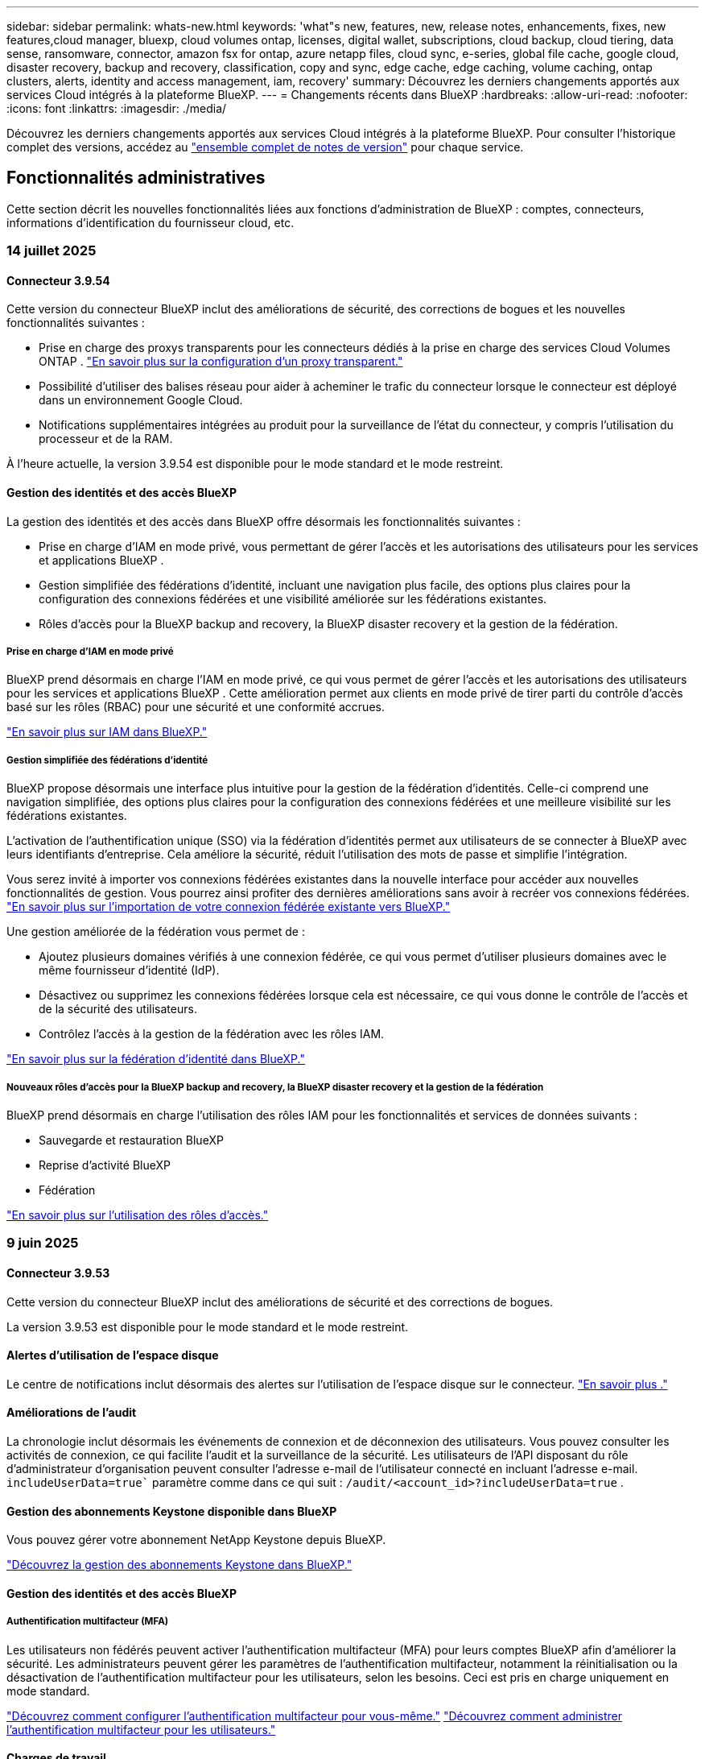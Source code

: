 ---
sidebar: sidebar 
permalink: whats-new.html 
keywords: 'what"s new, features, new, release notes, enhancements, fixes, new features,cloud manager, bluexp, cloud volumes ontap, licenses, digital wallet, subscriptions, cloud backup, cloud tiering, data sense, ransomware, connector, amazon fsx for ontap, azure netapp files, cloud sync, e-series, global file cache, google cloud, disaster recovery, backup and recovery, classification, copy and sync, edge cache, edge caching, volume caching, ontap clusters, alerts, identity and access management, iam, recovery' 
summary: Découvrez les derniers changements apportés aux services Cloud intégrés à la plateforme BlueXP. 
---
= Changements récents dans BlueXP
:hardbreaks:
:allow-uri-read: 
:nofooter: 
:icons: font
:linkattrs: 
:imagesdir: ./media/


[role="lead"]
Découvrez les derniers changements apportés aux services Cloud intégrés à la plateforme BlueXP. Pour consulter l'historique complet des versions, accédez au link:release-notes-index.html["ensemble complet de notes de version"] pour chaque service.



== Fonctionnalités administratives

Cette section décrit les nouvelles fonctionnalités liées aux fonctions d'administration de BlueXP : comptes, connecteurs, informations d'identification du fournisseur cloud, etc.



=== 14 juillet 2025



==== Connecteur 3.9.54

Cette version du connecteur BlueXP inclut des améliorations de sécurité, des corrections de bogues et les nouvelles fonctionnalités suivantes :

* Prise en charge des proxys transparents pour les connecteurs dédiés à la prise en charge des services Cloud Volumes ONTAP . link:https://docs.netapp.com/us-en/bluexp-setup-admin/task-configuring-proxy.html["En savoir plus sur la configuration d’un proxy transparent."]
* Possibilité d'utiliser des balises réseau pour aider à acheminer le trafic du connecteur lorsque le connecteur est déployé dans un environnement Google Cloud.
* Notifications supplémentaires intégrées au produit pour la surveillance de l'état du connecteur, y compris l'utilisation du processeur et de la RAM.


À l'heure actuelle, la version 3.9.54 est disponible pour le mode standard et le mode restreint.



==== Gestion des identités et des accès BlueXP

La gestion des identités et des accès dans BlueXP offre désormais les fonctionnalités suivantes :

* Prise en charge d'IAM en mode privé, vous permettant de gérer l'accès et les autorisations des utilisateurs pour les services et applications BlueXP .
* Gestion simplifiée des fédérations d'identité, incluant une navigation plus facile, des options plus claires pour la configuration des connexions fédérées et une visibilité améliorée sur les fédérations existantes.
* Rôles d'accès pour la BlueXP backup and recovery, la BlueXP disaster recovery et la gestion de la fédération.




===== Prise en charge d'IAM en mode privé

BlueXP prend désormais en charge l'IAM en mode privé, ce qui vous permet de gérer l'accès et les autorisations des utilisateurs pour les services et applications BlueXP . Cette amélioration permet aux clients en mode privé de tirer parti du contrôle d'accès basé sur les rôles (RBAC) pour une sécurité et une conformité accrues.

link:https://docs.netapp.com/us-en/bluexp-setup-admin/whats-new.html#iam["En savoir plus sur IAM dans BlueXP."]



===== Gestion simplifiée des fédérations d'identité

BlueXP propose désormais une interface plus intuitive pour la gestion de la fédération d'identités. Celle-ci comprend une navigation simplifiée, des options plus claires pour la configuration des connexions fédérées et une meilleure visibilité sur les fédérations existantes.

L'activation de l'authentification unique (SSO) via la fédération d'identités permet aux utilisateurs de se connecter à BlueXP avec leurs identifiants d'entreprise. Cela améliore la sécurité, réduit l'utilisation des mots de passe et simplifie l'intégration.

Vous serez invité à importer vos connexions fédérées existantes dans la nouvelle interface pour accéder aux nouvelles fonctionnalités de gestion. Vous pourrez ainsi profiter des dernières améliorations sans avoir à recréer vos connexions fédérées. link:https://docs.netapp.com/us-en/bluexp-setup-admin/task-federation-import.html["En savoir plus sur l’importation de votre connexion fédérée existante vers BlueXP."]

Une gestion améliorée de la fédération vous permet de :

* Ajoutez plusieurs domaines vérifiés à une connexion fédérée, ce qui vous permet d'utiliser plusieurs domaines avec le même fournisseur d'identité (IdP).
* Désactivez ou supprimez les connexions fédérées lorsque cela est nécessaire, ce qui vous donne le contrôle de l'accès et de la sécurité des utilisateurs.
* Contrôlez l’accès à la gestion de la fédération avec les rôles IAM.


link:https://docs.netapp.com/us-en/bluexp-setup-admin/concept-federation.html["En savoir plus sur la fédération d’identité dans BlueXP."]



===== Nouveaux rôles d'accès pour la BlueXP backup and recovery, la BlueXP disaster recovery et la gestion de la fédération

BlueXP prend désormais en charge l'utilisation des rôles IAM pour les fonctionnalités et services de données suivants :

* Sauvegarde et restauration BlueXP
* Reprise d'activité BlueXP
* Fédération


link:https://docs.netapp.com/us-en/bluexp-admin/reference-iam-predefined-roles.html["En savoir plus sur l’utilisation des rôles d’accès."]



=== 9 juin 2025



==== Connecteur 3.9.53

Cette version du connecteur BlueXP inclut des améliorations de sécurité et des corrections de bogues.

La version 3.9.53 est disponible pour le mode standard et le mode restreint.



==== Alertes d'utilisation de l'espace disque

Le centre de notifications inclut désormais des alertes sur l’utilisation de l’espace disque sur le connecteur. link:https://docs.netapp.com/us-en/bluexp-setup-admin/task-maintain-connectors.html#monitor-disk-space["En savoir plus ."^]



==== Améliorations de l'audit

La chronologie inclut désormais les événements de connexion et de déconnexion des utilisateurs. Vous pouvez consulter les activités de connexion, ce qui facilite l'audit et la surveillance de la sécurité. Les utilisateurs de l'API disposant du rôle d'administrateur d'organisation peuvent consulter l'adresse e-mail de l'utilisateur connecté en incluant l'adresse e-mail.  `includeUserData=true`` paramètre comme dans ce qui suit :  `/audit/<account_id>?includeUserData=true` .



==== Gestion des abonnements Keystone disponible dans BlueXP

Vous pouvez gérer votre abonnement NetApp Keystone depuis BlueXP.

link:https://docs.netapp.com/us-en/keystone-staas/index.html["Découvrez la gestion des abonnements Keystone dans BlueXP."^]



==== Gestion des identités et des accès BlueXP



===== Authentification multifacteur (MFA)

Les utilisateurs non fédérés peuvent activer l'authentification multifacteur (MFA) pour leurs comptes BlueXP afin d'améliorer la sécurité. Les administrateurs peuvent gérer les paramètres de l'authentification multifacteur, notamment la réinitialisation ou la désactivation de l'authentification multifacteur pour les utilisateurs, selon les besoins. Ceci est pris en charge uniquement en mode standard.

link:https://docs.netapp.com/us-en/bluexp-setup-admin/task-user-settings.html#task-user-mfa["Découvrez comment configurer l’authentification multifacteur pour vous-même."^] link:https://docs.netapp.com/us-en/bluexp-setup-admin/task-iam-manage-members-permissions.html#manage-mfa["Découvrez comment administrer l’authentification multifacteur pour les utilisateurs."^]



==== Charges de travail

Vous pouvez désormais afficher et supprimer les informations d’identification Amazon FSx for NetApp ONTAP à partir de la page Informations d’identification dans BlueXP.



=== 29 mai 2025



==== Version du mode privé (3.9.52)

Une nouvelle version en mode privé est désormais disponible au téléchargement sur le https://mysupport.netapp.com/site/downloads["Site de support NetApp"^]

La version 3.9.52 inclut des mises à jour des composants et services BlueXP suivants.

[cols="3*"]
|===
| Composant ou service | Version incluse dans cette version | Modifications depuis la version précédente du mode privé 


| Connecteur | 3.9.52, 3.9.51 | Aller à la  https://docs.netapp.com/us-en/bluexp-setup-admin/whats-new.html#connector-3-9-50["Nouveautés de la page BlueXP  Connector"] et reportez-vous aux modifications incluses pour les versions 3.9.52 et 3.9.50. 


| Sauvegarde et restauration | 12 mai 2025 | Aller à la  https://docs.netapp.com/us-en/bluexp-backup-recovery/whats-new.html["Nouveautés de la page sauvegarde et restauration BlueXP"^] et se référer aux modifications incluses dans la version de mai 2025. 


| Classement | 12 mai 2025 (version 1.43) | Accédez au et consultez les changements inclus dans les https://docs.netapp.com/us-en/bluexp-classification/whats-new.html["Nouveautés de la page de classification BlueXP"^] versions 1.38 à 1.371.41. 
|===
Pour plus d'informations sur le mode privé, notamment sur la mise à niveau, reportez-vous aux sections suivantes :

* https://docs.netapp.com/us-en/bluexp-setup-admin/concept-modes.html["En savoir plus sur le mode privé"]
* https://docs.netapp.com/us-en/bluexp-setup-admin/task-quick-start-private-mode.html["Découvrez comment démarrer avec BlueXP en mode privé"]
* https://docs.netapp.com/us-en/bluexp-setup-admin/task-upgrade-connector.html["Apprenez à mettre à niveau le connecteur lorsque vous utilisez le mode privé"]




== Alertes



=== 7 octobre 2024



==== Page de liste des alertes BlueXP

Vous pouvez rapidement identifier les clusters ONTAP dont la capacité est faible ou les performances sont faibles, évaluer l'étendue de la disponibilité et identifier les risques de sécurité. Vous pouvez afficher les alertes relatives à la capacité, aux performances, à la protection, à la disponibilité, à la sécurité et à la configuration.



==== Détails des alertes

Vous pouvez explorer les détails des alertes et trouver des recommandations.



==== Afficher les détails du cluster liés à ONTAP System Manager

Avec les alertes BlueXP , vous pouvez consulter les alertes associées à votre environnement de stockage ONTAP et explorer les détails liés à ONTAP System Manager.

https://docs.netapp.com/us-en/bluexp-alerts/concept-alerts.html["En savoir plus sur les alertes BlueXP"].



== Amazon FSX pour ONTAP



=== 29 juin 2025



==== Mise à jour des informations d'identification

Après avoir configuré les informations d'identification et les autorisations pour votre système de fichiers FSx for ONTAP, vous serez redirigé vers la page « Informations d'identification BlueXP ». Depuis cette page, vous pouvez renommer ou supprimer vos informations d'identification FSx for ONTAP.

link:https://docs.netapp.com/us-en/bluexp-fsx-ontap/requirements/task-setting-up-permissions-fsx.html["Configurer les autorisations pour les systèmes de fichiers FSx pour ONTAP"]



==== Prise en charge de la réplication des données entre deux systèmes de fichiers FSx for ONTAP

La réplication des données est désormais disponible entre deux systèmes de fichiers FSx for ONTAP à partir de la console BlueXP.

link:https://docs.netapp.com/us-en/bluexp-fsx-ontap/use/task-manage-working-environment.html#replicate-data["Réplication des données"]



=== 04 mai 2025



==== Assistance de suivi

Tracker fournit désormais des réponses API pour que vous puissiez voir la sortie de l'API REST associée à la tâche.



==== Prise en charge de l'authentification de liens pour AWS secrets Manager

Vous avez désormais la possibilité d'utiliser les secrets d'AWS secrets Manager pour authentifier les liens afin de ne pas avoir à utiliser les identifiants stockés dans les workloads BlueXP .

link:https://docs.netapp.com/us-en/workload-fsx-ontap/create-link.html["Connectez-vous à un système de fichiers FSX pour ONTAP via un lien Lambda"]



==== Implémentez les bonnes pratiques pour un système de fichiers FSX pour ONTAP

Les charges de travail BlueXP  fournissent un tableau de bord dans lequel vous pouvez consulter l'état de l'architecture de vos configurations de système de fichiers. Cette analyse vous permet d'implémenter les bonnes pratiques pour vos systèmes de fichiers FSX pour ONTAP. L'analyse de la configuration du système de fichiers comprend les configurations suivantes : seuil de capacité SSD, snapshots locaux programmés, sauvegardes FSX pour ONTAP, Tiering des données et réplication des données à distance.

* link:https://docs.netapp.com/us-en/workload-fsx-ontap/configuration-analysis.html["En savoir plus sur l'analyse bien conçue pour les configurations de système de fichiers"]
* link:https://review.docs.netapp.com/us-en/workload-fsx-ontap_well-architected/improve-configurations.html["Implémentez les meilleures pratiques pour vos systèmes de fichiers"]




==== Des notifications bien conçues pour les problèmes liés au système de fichiers

Dans la console BlueXP , les systèmes de fichiers FSX pour ONTAP présentant des problèmes bien conçus affichent désormais une notification dans la zone de dessin indiquant quand les systèmes de fichiers rencontrent des problèmes à résoudre.



==== Mise à jour de la terminologie des autorisations

L'interface utilisateur et la documentation de l'usine de charge de travail utilisent désormais « lecture seule » pour faire référence aux autorisations de lecture et « lecture/écriture » pour faire référence aux autorisations d'automatisation.



=== 30 mars 2025



==== iam:mise à jour des autorisations SimulatePermissionPolicy

Vous pouvez désormais gérer l' `iam:SimulatePrincipalPolicy`autorisation depuis la console BlueXP  lorsque vous ajoutez des informations d'identification de compte AWS supplémentaires ou que vous ajoutez une nouvelle fonctionnalité de charge de travail telle que la charge de travail GenAI.

link:https://docs.netapp.com/us-en/workload-setup-admin/permissions-reference.html#change-log["Journal des modifications de référence des autorisations"^]



== Le stockage Amazon S3



=== 5 mars 2023



==== Possibilité d'ajouter de nouveaux compartiments à partir de BlueXP

Vous avez depuis longtemps la possibilité d'afficher les compartiments Amazon S3 sur BlueXP Canvas. Vous pouvez désormais ajouter de nouveaux compartiments et modifier les propriétés des compartiments existants directement à partir de BlueXP . https://docs.netapp.com/us-en/bluexp-s3-storage/task-add-s3-bucket.html["Découvrez comment ajouter de nouveaux compartiments Amazon S3"].



== Stockage Azure Blob



=== 5 juin 2023



==== Possibilité d'ajouter de nouveaux comptes de stockage à partir de BlueXP

Vous avez pu afficher Azure Blob Storage sur BlueXP Canvas pendant un certain temps. Vous pouvez désormais ajouter de nouveaux comptes de stockage et modifier les propriétés des comptes de stockage existants directement à partir de BlueXP . https://docs.netapp.com/us-en/bluexp-blob-storage/task-add-blob-storage.html["Découvrez comment ajouter de nouveaux comptes de stockage Azure Blob"].



== Azure NetApp Files



=== 13 janvier 2025



==== Fonctionnalités réseau désormais prises en charge dans BlueXP

Lors de la configuration d'un volume dans Azure NetApp Files à partir de BlueXP , vous pouvez maintenant indiquer les fonctionnalités réseau. Cette configuration s'aligne sur la fonctionnalité disponible dans Azure NetApp Files natif.



=== 12 juin 2024



==== Nouvelle autorisation requise

L'autorisation suivante est désormais requise pour gérer les volumes Azure NetApp Files à partir de BlueXP :

Microsoft.Network/virtualNetworks/subnets/read

Cette autorisation est requise pour lire un sous-réseau de réseau virtuel.

Si vous gérez actuellement Azure NetApp Files à partir de BlueXP, vous devez ajouter cette autorisation au rôle personnalisé associé à l'application Microsoft Entra que vous avez créée précédemment.

https://docs.netapp.com/us-en/bluexp-azure-netapp-files/task-set-up-azure-ad.html["Découvrez comment configurer une application Microsoft Entra et afficher les autorisations de rôle personnalisées"].



=== 22 avril 2024



==== Les modèles de volume ne sont plus pris en charge

Vous ne pouvez plus créer de volume à partir d'un modèle. Cette action a été associée au service de correction BlueXP, qui n'est plus disponible.



== Sauvegarde et restauration



=== 14 juillet 2025

Cette version de sauvegarde et de restauration BlueXP  comprend les mises à jour suivantes.



==== Tableau de bord de volume ONTAP amélioré

En avril 2025, nous avons lancé un aperçu d'un tableau de bord de volume ONTAP amélioré, beaucoup plus rapide et plus efficace.

Ce tableau de bord a été conçu pour aider les entreprises clientes avec un volume de travail important. Même pour les clients avec 20 000 volumes, le nouveau tableau de bord se charge en moins de 10 secondes.

Après une préversion réussie et de très bons retours de la part de nos clients, nous en faisons désormais l'expérience par défaut pour tous nos clients. Préparez-vous à découvrir un tableau de bord ultra-rapide.

Pour plus de détails, voir link:br-use-dashboard.html["Afficher l'état de la protection dans le tableau de bord"].



==== Prise en charge de la charge de travail Microsoft SQL Server en tant qu'aperçu technologique public

Cette version de BlueXP backup and recovery propose une interface utilisateur mise à jour qui vous permet de gérer les charges de travail Microsoft SQL Server grâce à une stratégie de protection 3-2-1, familière au service de BlueXP backup and recovery . Avec cette nouvelle version, vous pouvez sauvegarder ces charges de travail sur le stockage principal, les répliquer sur le stockage secondaire et les sauvegarder sur le stockage objet cloud.

Vous pouvez vous inscrire à l'aperçu en remplissant ce formulaire  https://forms.office.com/pages/responsepage.aspx?id=oBEJS5uSFUeUS8A3RRZbOojtBW63mDRDv3ZK50MaTlJUNjdENllaVTRTVFJGSDQ2MFJIREcxN0EwQi4u&route=shorturl["Aperçu du formulaire d'inscription"^] .


NOTE: CETTE DOCUMENTATION SUR LA PROTECTION DES CHARGES DE TRAVAIL MICROSOFT SQL SERVER EST FOURNIE À TITRE D'APERÇU TECHNOLOGIQUE. Avec cette offre de présentation, NetApp se réserve le droit de modifier les détails, le contenu et le calendrier de l'offre avant la disponibilité générale.

Cette version de BlueXP backup and recovery inclut les mises à jour suivantes :

* *Fonctionnalité de sauvegarde 3-2-1* : cette version intègre les fonctionnalités de SnapCenter , vous permettant de gérer et de protéger vos ressources SnapCenter avec une stratégie de protection des données 3-2-1 à partir de l'interface utilisateur de BlueXP backup and recovery .
* *Importer depuis SnapCenter* : Vous pouvez importer les données et les politiques de sauvegarde de SnapCenter dans la BlueXP backup and recovery.
* *Une interface utilisateur repensée* offre une expérience plus intuitive pour la gestion de vos tâches de sauvegarde et de récupération.
* *Cibles de sauvegarde* : vous pouvez ajouter des buckets dans les environnements Amazon Web Services (AWS), Microsoft Azure Blob Storage, StorageGRID et ONTAP S3 à utiliser comme cibles de sauvegarde pour vos charges de travail Microsoft SQL Server.
* *Prise en charge des charges de travail* : Cette version vous permet de sauvegarder, restaurer, vérifier et cloner des bases de données et des groupes de disponibilité Microsoft SQL Server. (La prise en charge d'autres charges de travail sera ajoutée dans les prochaines versions.)
* *Options de restauration flexibles* : Cette version vous permet de restaurer les bases de données vers les emplacements d'origine et alternatifs en cas de corruption ou de perte accidentelle de données.
* *Copies de production instantanées* : générez des copies de production peu encombrantes pour le développement, les tests ou les analyses en quelques minutes au lieu de plusieurs heures ou jours.
* Cette version inclut la possibilité de créer des rapports détaillés.


Pour plus de détails sur la protection des charges de travail Microsoft SQL Server, consultez link:br-use-mssql-protect-overview.html["Présentation de la protection des charges de travail Microsoft SQL Server"] .



=== 09 juin 2025

Cette version de sauvegarde et de restauration BlueXP  comprend les mises à jour suivantes.



==== Mises à jour du support du catalogue indexé

En février 2025, nous avons introduit la fonctionnalité d'indexation mise à jour (Catalogue indexé v2) que vous utilisez lors de la méthode de recherche et de restauration des données. La version précédente améliorait considérablement les performances d'indexation des données dans les environnements locaux. Avec cette version, le catalogue d'indexation est désormais disponible dans les environnements Amazon Web Services, Microsoft Azure et Google Cloud Platform (GCP).

Si vous êtes un nouveau client, le catalogue indexé v2 est activé par défaut pour tous les nouveaux environnements. Si vous êtes déjà client, vous pouvez réindexer votre environnement pour bénéficier du catalogue indexé v2.

.Comment activer l'indexation ?
Avant de pouvoir utiliser la méthode Search & Restore de restauration des données, vous devez activer l'« indexation » sur chaque environnement de travail source à partir duquel vous prévoyez de restaurer des volumes ou des fichiers. Sélectionnez l'option *Activer l'indexation* lorsque vous effectuez une recherche et une restauration.

Le catalogue indexé peut ensuite suivre chaque volume et fichier de sauvegarde, rendant vos recherches rapides et efficaces.

Pour plus d'informations, voir https://docs.netapp.com/us-en/bluexp-backup-recovery/task-restore-backups-ontap.html#restore-ontap-data-using-search-restore["Comment restaurer des données ONTAP à l'aide de la fonction recherche et ampli ; Restaurer"].



==== Points de terminaison de liaison privée Azure et points de terminaison de service

Généralement, la sauvegarde et la restauration BlueXP établissent un point de terminaison privé avec le fournisseur de cloud pour gérer diverses tâches de protection. Cette version introduit un paramètre facultatif permettant d'activer ou de désactiver la création automatique d'un point de terminaison privé par la sauvegarde et la restauration BlueXP. Cela peut vous être utile si vous souhaitez davantage de contrôle sur le processus de création de points de terminaison privés.

Vous pouvez activer ou désactiver cette option lorsque vous activez la protection ou démarrez le processus de restauration.

Si vous désactivez ce paramètre, vous devrez créer manuellement le point de terminaison privé pour que la sauvegarde et la restauration BlueXP fonctionnent correctement. Sans une connectivité adéquate, vous risquez de ne pas pouvoir effectuer correctement les tâches de sauvegarde et de restauration.



==== Prise en charge de SnapMirror vers Cloud Resync sur ONTAP S3

La version précédente intégrait la prise en charge de SnapMirror to Cloud Resync (SM-C Resync). Cette fonctionnalité simplifie la protection des données lors de la migration de volumes dans les environnements NetApp. Cette version prend désormais en charge SM-C Resync sur ONTAP S3, ainsi que sur d'autres fournisseurs compatibles S3 tels que Wasabi et MinIO.



==== Apportez votre propre seau pour StorageGRID

Lorsque vous créez des fichiers de sauvegarde dans le stockage objet pour un environnement de travail, la sauvegarde et la restauration BlueXP créent par défaut le conteneur (bucket ou compte de stockage) pour les fichiers de sauvegarde dans le compte de stockage objet que vous avez configuré. Auparavant, vous pouviez remplacer cette configuration et spécifier votre propre conteneur pour Amazon S3, Azure Blob Storage et Google Cloud Storage. Avec cette version, vous pouvez désormais utiliser votre propre conteneur de stockage objet StorageGRID.

Voir https://docs.netapp.com/us-en/bluexp-backup-recovery/concept-protection-journey.html#do-you-want-to-create-your-own-object-storage-container["Créez votre propre conteneur de stockage d'objets"].



=== 13 mai 2025

Cette version de sauvegarde et de restauration BlueXP  comprend les mises à jour suivantes.



==== Resynchronisation entre SnapMirror et cloud pour les migrations de volumes

La fonctionnalité SnapMirror to Cloud Resync rationalise la protection et la continuité des données lors des migrations de volumes dans les environnements NetApp. Lors de la migration d'un volume à l'aide de la réplication logique SnapMirror (LRSE), d'un déploiement NetApp sur site vers un autre ou vers une solution cloud telle que Cloud Volumes ONTAP ou Cloud Volumes Service, la fonction SnapMirror to Cloud Resync permet de préserver l'intégrité et le fonctionnement des sauvegardes cloud existantes.

Cette fonctionnalité élimine le besoin de redéfinir les bases de données de manière chronophage et gourmande en ressources, pour assurer la continuité des opérations de sauvegarde après la migration. Cette fonctionnalité est très utile pour les scénarios de migration de workloads, prenant en charge FlexVols et FlexGroups, et est disponible à partir de la version 9.16.1 de ONTAP.

En maintenant la continuité des sauvegardes dans l'ensemble des environnements, la resynchronisation de la SnapMirror vers le cloud améliore l'efficacité opérationnelle et réduit la complexité de la gestion des données dans les environnements hybrides et multicloud.

Pour plus de détails sur la façon d'effectuer l'opération de resynchronisation, reportez-vousà la section https://docs.netapp.com/us-en/bluexp-backup-recovery/task-migrate-volumes-snapmirror-cloud-resync.html["Migration de volumes à l'aide de SnapMirror pour la resynchronisation cloud"].



==== Prise en charge du magasin d'objets MiniO tiers (Aperçu)

La sauvegarde et la restauration BlueXP  étendent désormais sa prise en charge aux magasins d'objets tiers, en mettant l'accent sur MiniO. Cette nouvelle fonctionnalité de préversion vous permet d'exploiter un magasin d'objets compatible S3 pour vos besoins de sauvegarde et de restauration.

Avec cette version préliminaire, nous espérons garantir une intégration robuste avec des magasins d'objets tiers avant le déploiement de toutes les fonctionnalités. Nous vous encourageons à explorer cette nouvelle capacité et à fournir des commentaires pour améliorer le service.


IMPORTANT: Cette fonction ne doit pas être utilisée en production.

*Limites du mode Aperçu*

Lorsque cette fonction est en aperçu, il existe certaines limitations :

* Le modèle BYOB (Bring Your Own Bucket) n'est pas pris en charge.
* L'activation de DataLock dans la stratégie n'est pas prise en charge.
* L'activation du mode archivage dans la stratégie n'est pas prise en charge.
* Seuls les environnements ONTAP sur site sont pris en charge.
* MetroCluster n'est pas pris en charge.
* Les options d'activation du chiffrement au niveau du compartiment ne sont pas prises en charge.


*Mise en route*

Pour commencer à utiliser cette fonction d'aperçu, vous devez activer un indicateur sur le connecteur BlueXP . Vous pouvez ensuite entrer les détails de connexion de votre magasin d'objets tiers MiniO dans le flux de travail de protection en choisissant le magasin d'objets *compatible* tiers dans la section de sauvegarde.

Pour obtenir des instructions sur l'activation des fonctions d'aperçu, reportez-vous à la section https://docs.netapp.com/us-en/bluexp-backup-recovery/task-preview-enable.html["Activez les fonctionnalités de prévisualisation dans la sauvegarde et la restauration BlueXP"].



=== 16 avril 2025

Cette version de sauvegarde et de restauration BlueXP  comprend les mises à jour suivantes.



==== Améliorations de l'interface utilisateur

Cette version améliore votre expérience en simplifiant l'interface :

* La suppression de la colonne Aggregate des tables volumes, ainsi que des colonnes Snapshot Policy, Backup Policy et Replication Policy de la table Volume du tableau de bord V2, entraîne une mise en page plus rationalisée.
* L'exclusion des environnements de travail non activés dans la liste déroulante rend l'interface moins encombrée, la navigation plus efficace et le chargement plus rapide.
* Lorsque le tri dans la colonne balises est désactivé, vous pouvez toujours afficher les balises, en vous assurant que les informations importantes restent facilement accessibles.
* Le retrait des étiquettes sur les icônes de protection contribue à un aspect plus propre et réduit le temps de chargement.
* Pendant le processus d'activation de l'environnement de travail, une boîte de dialogue affiche une icône de chargement pour fournir des informations jusqu'à ce que le processus de découverte soit terminé, ce qui améliore la transparence et la confiance dans les opérations du système.




==== Tableau de bord de volume amélioré (aperçu)

Le tableau de bord de volume se charge désormais en moins de 10 secondes, offrant ainsi une interface beaucoup plus rapide et efficace. Cette version préliminaire est disponible pour certains clients, leur offrant un aperçu de ces améliorations.



==== Prise en charge d'un magasin d'objets Wasabi tiers (aperçu)

La sauvegarde et la restauration BlueXP  étendent désormais sa prise en charge aux magasins d'objets tiers, en mettant l'accent sur Wasabi. Cette nouvelle fonctionnalité de préversion vous permet d'exploiter un magasin d'objets compatible S3 pour vos besoins de sauvegarde et de restauration.



===== Mise en route de Wasabi

Pour commencer à utiliser le stockage tiers en tant que magasin d'objets, vous devez activer un indicateur dans le connecteur BlueXP . Vous pouvez ensuite saisir les informations de connexion de votre magasin d'objets tiers et l'intégrer à vos workflows de sauvegarde et de restauration.

.Étapes
. SSH dans votre connecteur.
. Accédez au conteneur du serveur cbs de sauvegarde et de restauration BlueXP  :
+
[listing]
----
docker exec -it cloudmanager_cbs sh
----
. Ouvrez le `default.json` fichier dans le `config` dossier via VIM ou tout autre éditeur :
+
[listing]
----
vi default.json
----
. Modifier `allow-s3-compatible`: FALSE à `allow-s3-compatible`: TRUE.
. Enregistrez les modifications.
. Sortir du conteneur.
. Redémarrez le conteneur du serveur cbs de sauvegarde et de restauration BlueXP .


.Résultat
Une fois le conteneur à nouveau ALLUMÉ, ouvrez l'interface utilisateur de sauvegarde et de restauration de BlueXP . Lorsque vous lancez une sauvegarde ou modifiez une stratégie de sauvegarde, le nouveau fournisseur « compatible S3 » s'affiche, ainsi que les autres fournisseurs de sauvegarde : AWS, Microsoft Azure, Google Cloud, StorageGRID et ONTAP S3.



===== Limites du mode d'aperçu

Lorsque cette fonction est en aperçu, tenez compte des limitations suivantes :

* Le modèle BYOB (Bring Your Own Bucket) n'est pas pris en charge.
* L'activation de DataLock dans une stratégie n'est pas prise en charge.
* L'activation du mode archivage dans une règle n'est pas prise en charge.
* Seuls les environnements ONTAP sur site sont pris en charge.
* MetroCluster n'est pas pris en charge.
* Les options d'activation du chiffrement au niveau du compartiment ne sont pas prises en charge.


Au cours de cette présentation, nous vous encourageons à explorer cette nouvelle fonctionnalité et à nous faire part de vos commentaires sur l'intégration à des magasins d'objets tiers avant le déploiement complet des fonctionnalités.



== Classement



=== 14 juillet 2025



==== Version 1.45

Cette version de BlueXP classification inclut des modifications de code qui optimisent l'utilisation des ressources et :

.Flux de travail amélioré pour ajouter des partages de fichiers pour la numérisation
Le flux de travail d'ajout de partages de fichiers à un groupe de partage de fichiers a été simplifié. Le processus différencie désormais la prise en charge du protocole CIFS selon le type d'authentification (Kerberos ou NTLM).

Pour plus d'informations, voir link:https://docs.netapp.com/us-en/bluexp-classification/task-scanning-file-shares.html["Analyser les partages de fichiers"].

.Informations améliorées sur le propriétaire du fichier
Vous pouvez désormais consulter plus d'informations sur les propriétaires des fichiers enregistrés dans l'onglet Investigation. Lorsque vous affichez les métadonnées d'un fichier dans l'onglet Enquête, recherchez le propriétaire du fichier, puis sélectionnez **Afficher les détails** pour voir le nom d'utilisateur, l'e-mail et le nom du compte SAM. Vous pouvez également consulter les autres éléments appartenant à cet utilisateur. Cette fonctionnalité est disponible uniquement pour les environnements de travail avec Active Directory.

Pour plus d'informations, voir link:https://docs.netapp.com/us-en/bluexp-classification/task-investigate-data.html["Examinez les données stockées dans votre organisation"].



=== 10 juin 2025



==== Version 1.44

Cette version de classification BlueXP  inclut :

.Amélioration des temps de mise à jour du tableau de bord de gouvernance
Les délais de mise à jour des différents composants du tableau de bord de gouvernance ont été améliorés. Le tableau suivant présente la fréquence de mise à jour de chaque composant.

[cols="1,1"]
|===
| Composant | Heures de mise à jour 


| Âge des données | 24 heures 


| Catégories | 24 heures 


| Présentation des données | 5 minutes 


| Fichiers en double | 2 heures 


| Types de fichiers | 24 heures 


| Données non commerciales | 2 heures 


| Ouvrez autorisations | 24 heures 


| Recherches enregistrées | 2 heures 


| Données sensibles et autorisations étendues | 24 heures 


| Taille des données | 24 heures 


| Données obsolètes | 2 heures 


| Principaux référentiels de données par niveau de sensibilité | 2 heures 
|===
Vous pouvez consulter l'heure de la dernière mise à jour et mettre à jour manuellement les composants « Fichiers en double », « Données non commerciales », « Recherches enregistrées », « Données obsolètes » et « Principaux référentiels de données par niveau de sensibilité ». link:https://docs.netapp.com/us-en/bluexp-classification/task-controlling-governance-data.html["Afficher les détails de gouvernance sur les données stockées dans votre organisation"] .

.Améliorations des performances et de la sécurité
Des améliorations ont été apportées pour améliorer les performances, la consommation de mémoire et la sécurité de la classification BlueXP.

.Correctifs de bogues
Redis a été mis à niveau pour améliorer la fiabilité de la classification BlueXP. Cette dernière utilise désormais Elasticsearch pour améliorer la précision des rapports de nombre de fichiers lors des analyses.



=== 12 mai 2025



==== Version 1.43

Cette version de classification BlueXP  inclut :

.Hiérarchiser les analyses de classification
La classification BlueXP  permet de hiérarchiser les analyses cartographiques et de les classer en plus des acquisitions de mappage uniquement, ce qui vous permet de sélectionner les acquisitions qui sont effectuées en premier. La définition des priorités pour les acquisitions de carte et de classification est prise en charge pendant et avant le début des acquisitions. Si vous choisissez de hiérarchiser une acquisition pendant qu'elle est en cours, les acquisitions de mappage et de classification sont classées par ordre de priorité.

Pour plus d'informations, voir link:https://docs.netapp.com/us-en/bluexp-classification/task-managing-repo-scanning.html#prioritize-scans["Hiérarchiser les acquisitions"].

.Prise en charge des catégories de données canadiennes d'information à caractère personnel (IIP)
Les analyses de classification BlueXP  identifient les catégories de données des RP au Canada. Ces catégories comprennent les renseignements bancaires, les numéros de passeport, les numéros d'assurance sociale, les numéros de permis de conduire et les numéros de carte santé pour toutes les provinces et tous les territoires du Canada.

Pour plus d'informations, voir link:https://docs.netapp.com/us-en/bluexp-classification/reference-private-data-categories.html#types-of-personal-data["Catégories de données personnelles"].

.Classification personnalisée (aperçu)
La classification BlueXP  prend en charge les classifications personnalisées pour les acquisitions Map & Classify. Grâce aux classifications personnalisées, vous pouvez personnaliser les analyses BlueXP  pour capturer des données spécifiques à votre entreprise à l'aide d'expressions régulières. Cette fonction est actuellement en aperçu.

Pour plus d'informations, voir link:https://docs.netapp.com/us-en/bluexp-classification/task-custom-classification.html["Ajouter des classifications personnalisées"].

.Onglet recherches enregistrées
L'onglet **politiques** a été renommé link:https://docs.netapp.com/us-en/bluexp-classification/task-using-policies.html["**Recherches enregistrées**"]. La fonctionnalité reste inchangée.

.Envoyer les événements d'analyse à la chronologie BlueXP 
La classification BlueXP  prend en charge l'envoi d'événements de classification (lorsqu'une analyse est lancée et qu'elle se termine) à link:https://docs.netapp.com/us-en/bluexp-setup-admin/task-monitor-cm-operations.html#audit-user-activity-from-the-bluexp-timeline["Chronologie BlueXP"^].

.Mises à jour de sécurité
* Le paquet Keras a été mis à jour, atténuant les vulnérabilités (BDSA-2025-0107 et BDSA-2025-1984).
* La configuration des containers Docker a été mise à jour. Le conteneur n'a plus accès aux interfaces réseau de l'hôte pour l'élaboration de paquets réseau bruts. En réduisant les accès inutiles, la mise à jour limite les risques potentiels pour la sécurité.


.Amélioration des performances
Des améliorations de code ont été mises en œuvre pour réduire l'utilisation de la mémoire RAM et améliorer les performances globales de la classification BlueXP .

.Correctifs de bogues
Les bugs ayant provoqué l'échec des analyses StorageGRID, les options de filtre de la page d'enquête ne se chargent pas et l'évaluation de découverte de données ne pouvant pas être téléchargée pour les évaluations de volume élevé ont été corrigés.



=== 14 avril 2025



==== Version 1.42

Cette version de classification BlueXP  inclut :

.Balayage en vrac pour les environnements de travail
La classification BlueXP  prend en charge les opérations en bloc pour les environnements de travail. Vous pouvez choisir d'activer les analyses de mappage, d'activer les analyses de mappage et de classification, de désactiver les analyses ou de créer une configuration personnalisée sur l'ensemble des volumes de l'environnement de travail. Si vous effectuez une sélection pour un volume individuel, elle remplace la sélection en bloc. Pour effectuer une opération en bloc, accédez à la page **Configuration** et faites votre sélection.

.Télécharger le rapport d'enquête localement
La classification BlueXP  permet de télécharger des rapports d'enquête de données localement à afficher dans le navigateur. Si vous choisissez l'option locale, l'investigation de données est uniquement disponible au format CSV et n'affiche que les 10,000 premières lignes de données.

Pour plus d'informations, voir link:https://docs.netapp.com/us-en/bluexp-classification/task-investigate-data.html#create-the-data-investigation-report["Analysez les données stockées dans votre entreprise avec la classification BlueXP"].



=== 10 mars 2025



==== Version 1.41

Cette version de classification BlueXP  inclut des améliorations générales et des correctifs. Elle comprend également :

.État de l'acquisition
La classification BlueXP  suit la progression en temps réel des acquisitions de cartographie et de classification _initial_ sur un volume. Des barres progressives séparées suivent les analyses de cartographie et de classification, présentant un pourcentage du total des fichiers analysés. Vous pouvez également passer le curseur de la souris sur une barre de progression pour afficher le nombre de fichiers analysés et le nombre total de fichiers. Le suivi de l'état de vos analyses permet d'obtenir des informations plus détaillées sur la progression de l'analyse, ce qui vous permet de mieux planifier vos analyses et de comprendre l'allocation des ressources.

Pour afficher l'état de vos acquisitions, accédez à **Configuration** dans la classification BlueXP , puis sélectionnez la **Configuration de l'environnement de travail**. La progression est affichée en ligne pour chaque volume.



=== 19 février 2025



==== Version 1.40

Cette version de classification BlueXP  inclut les mises à jour suivantes.

.Prise en charge de RHEL 9.5
Cette version prend en charge Red Hat Enterprise Linux v9.5 en plus des versions précédemment prises en charge. Cela s'applique à toute installation manuelle sur site de la classification BlueXP , y compris les déploiements de sites invisibles.

Les systèmes d'exploitation suivants nécessitent l'utilisation du moteur de conteneur Podman et requièrent la classification BlueXP  version 1.30 ou ultérieure : Red Hat Enterprise Linux version 8.8, 8.10, 9.0, 9.1, 9.2, 9.3, 9.4 et 9.5.

.Prioriser les acquisitions de mappage uniquement
Lorsque vous effectuez des acquisitions de mappage uniquement, vous pouvez hiérarchiser les acquisitions les plus importantes. Cette fonction vous aide lorsque vous disposez de nombreux environnements de travail et que vous souhaitez vous assurer que les numérisations à haute priorité sont effectuées en premier.

Par défaut, les analyses sont mises en file d'attente en fonction de l'ordre dans lequel elles sont initiées. Avec la possibilité de hiérarchiser les numérisations, vous pouvez déplacer les numérisations vers l'avant de la file d'attente. Plusieurs acquisitions peuvent être classées par ordre de priorité. La priorité est désignée dans un ordre de premier entrée et de premier sortie, ce qui signifie que la première analyse prioritaire se déplace vers l'avant de la file d'attente ; la deuxième analyse prioritaire devient la deuxième dans la file d'attente, etc.

La priorité est accordée une fois. Les nouvelles analyses automatiques des données de mappage sont effectuées dans l'ordre par défaut.

La priorisation est limitée à link:https://docs.netapp.com/us-en/bluexp-classification/concept-cloud-compliance.html["analyses de mappage uniquement"^]; elle n'est pas disponible pour les acquisitions de cartes et de classification.

Pour plus d'informations, voir link:https://docs.netapp.com/us-en/bluexp-classification/task-managing-repo-scanning.html#prioritize-scans["Hiérarchiser les acquisitions"^].

.Réessayez toutes les acquisitions
La classification BlueXP  prend en charge la possibilité de répéter par lots toutes les acquisitions ayant échoué.

Vous pouvez relancer des acquisitions en mode batch avec la fonction **Réessayer tout**. Si les analyses de classification échouent en raison d'un problème temporaire, tel qu'une panne réseau, vous pouvez réessayer toutes les analyses en même temps à l'aide d'un seul bouton au lieu de les essayer à nouveau individuellement. Les acquisitions peuvent être relancées autant de fois que nécessaire.

Pour réessayer toutes les acquisitions :

. Dans le menu BlueXP  Classification, sélectionnez *Configuration*.
. Pour réessayer toutes les acquisitions ayant échoué, sélectionnez *Réessayer toutes les acquisitions*.


.Amélioration de la précision du modèle de catégorisation
La précision du modèle de machine learning du link:https://docs.netapp.com/us-en/bluexp-classification/reference-private-data-categories.html#types-of-sensitive-personal-datapredefined-categories["catégories prédéfinies"] a augmenté de 11 %.



=== 22 janvier 2025



==== Version 1.39

Cette version de classification BlueXP  met à jour le processus d'exportation du rapport d'investigation de données. Cette mise à jour d'exportation est utile pour effectuer des analyses supplémentaires sur vos données, créer des visualisations supplémentaires sur les données ou partager les résultats de votre enquête de données avec d'autres personnes.

Auparavant, l'exportation du rapport d'investigation de données était limitée à 10,000 lignes. Avec cette version, la limite a été supprimée afin que vous puissiez exporter toutes vos données. Cette modification vous permet d'exporter davantage de données à partir de vos rapports d'investigation de données, vous offrant ainsi une plus grande flexibilité dans votre analyse de données.

Vous pouvez choisir l'environnement de travail, les volumes, le dossier de destination et le format JSON ou CSV. Le nom de fichier exporté inclut un horodatage qui vous aide à identifier le moment où les données ont été exportées.

Les environnements de travail pris en charge sont les suivants :

* Cloud Volumes ONTAP
* FSX pour ONTAP
* ONTAP
* Partager le groupe


L'exportation de données à partir du rapport d'investigation de données comporte les limites suivantes :

* Le nombre maximum d'enregistrements à télécharger est de 500 millions. Par type (fichiers, répertoires et tables)
* L'exportation d'un million de documents devrait prendre environ 35 minutes.


Pour plus de détails sur l'investigation des données et le rapport, voir https://docs.netapp.com/us-en/bluexp-classification/task-investigate-data.html["Analysez les données stockées dans votre entreprise"].



=== 16 décembre 2024



==== Version 1.38

Cette version de classification BlueXP  inclut des améliorations générales et des correctifs.



== Cloud Volumes ONTAP



=== 14 juillet 2025



==== Prise en charge du proxy transparent

BlueXP prend désormais en charge les serveurs proxy transparents en plus des connexions proxy explicites existantes. Lors de la création ou de la modification du connecteur BlueXP , vous pouvez configurer un serveur proxy transparent pour gérer en toute sécurité le trafic réseau vers et depuis Cloud Volumes ONTAP.

Pour plus d'informations sur l'utilisation des serveurs proxy dans Cloud Volumes ONTAP, reportez-vous à :

* https://docs.netapp.com/us-en/bluexp-cloud-volumes-ontap/reference-networking-aws.html#network-configurations-to-support-connector-proxy-servers["Configurations réseau pour prendre en charge le proxy Connector dans AWS"^]
* https://docs.netapp.com/us-en/bluexp-cloud-volumes-ontap/azure/reference-networking-azure.html#network-configurations-to-support-connector["Configurations réseau pour prendre en charge le proxy Connector dans Azure"^]
* https://docs.netapp.com/us-en/bluexp-cloud-volumes-ontap/reference-networking-gcp.html#network-configurations-to-support-connector-proxy["Configurations réseau pour prendre en charge le proxy Connector dans Google Cloud"^]




==== Nouveau type de machine virtuelle pris en charge pour Cloud Volumes ONTAP dans Azure

À partir de Cloud Volumes ONTAP 9.13.1, L8s_v3 est pris en charge en tant que type de machine virtuelle dans les zones de disponibilité uniques et multiples Azure, pour les déploiements de paires haute disponibilité (HA) nouveaux et existants.

Pour plus d'informations, reportez-vous https://docs.netapp.com/us-en/cloud-volumes-ontap-relnotes/reference-configs-azure.html["Configurations prises en charge dans Azure"^]à .



=== 29 mai 2025



==== Déploiements en mode privé activés pour Cloud Volumes ONTAP 9.15.1

Vous pouvez désormais déployer Cloud Volumes ONTAP 9.15.1 en mode privé sur AWS, Azure et Google Cloud. Ce mode est activé pour les déploiements à nœud unique et haute disponibilité (HA) de Cloud Volumes ONTAP 9.15.1.

Pour plus d'informations sur les déploiements en mode privé, reportez-vous https://docs.netapp.com/us-en/bluexp-setup-admin/concept-modes.html#restricted-mode["Découvrez les modes de déploiement BlueXP"^]à la section .



=== 12 mai 2025



==== Découverte des déploiements réalisés via Azure Marketplace dans BlueXP

BlueXP  est désormais en mesure de détecter les systèmes Cloud Volumes ONTAP déployés directement depuis Azure Marketplace. Cela signifie que vous pouvez désormais ajouter et gérer ces systèmes en tant qu'environnements de travail dans BlueXP , comme n'importe quel autre système Cloud Volumes ONTAP.

https://docs.netapp.com/us-en/bluexp-cloud-volumes-ontap/task-deploy-cvo-azure-mktplc.html["Déployez Cloud Volumes ONTAP à partir d'Azure Marketplace"^]



==== Tiering des données pour les locataires Azure

Vous pouvez désormais activer le Tiering pour un locataire Azure dans le cas où l'environnement de travail Cloud Volumes ONTAP est créé par un locataire et où BlueXP  Connector est créé par un autre locataire. Grâce à cette fonctionnalité, vous pouvez utiliser le même connecteur pour hiérarchiser les données de plusieurs locataires Azure.

https://docs.netapp.com/us-en/bluexp-cloud-volumes-ontap/task-tiering.html#requirements-to-tier-data-for-an-azure-tenant["Conditions requises pour procéder au Tiering des données d'un locataire Azure"^]



== Cloud Volumes Service pour Google Cloud



=== 9 septembre 2020



==== Prise en charge de Cloud Volumes Service pour Google Cloud

Vous pouvez désormais gérer Cloud Volumes Service pour Google Cloud directement depuis BlueXP :

* Configurer et créer un environnement de travail
* Créez et gérez des volumes NFS v3 et NFS v4.1 pour les clients Linux et UNIX
* Créez et gérez des volumes SMB 3.x pour les clients Windows
* Créez, supprimez et restaurez des snapshots de volume




== Copie et synchronisation



=== 2 février 2025



==== Nouvelle prise en charge du système d'exploitation pour le courtier de données

Le courtier de données est désormais pris en charge sur les hôtes exécutant Red Hat Enterprise 9.4, Ubuntu 23.04 et Ubuntu 24.04.

https://docs.netapp.com/us-en/bluexp-copy-sync/task-installing-linux.html#linux-host-requirements["Afficher la configuration requise pour l'hôte Linux"].



=== 27 octobre 2024



==== Correctifs de bogues

Nous avons mis à jour le service de copie et de synchronisation BlueXP ainsi que le courtier en données pour corriger quelques bugs. La nouvelle version du courtier de données est 1.0.56.



=== 16 septembre 2024



==== Correctifs de bogues

Nous avons mis à jour le service de copie et de synchronisation BlueXP ainsi que le courtier en données pour corriger quelques bugs. La nouvelle version du courtier de données est 1.0.55.



== Conseiller digital



=== 08 mai 2025



==== Widget AutoSupport

Le widget AutoSupport a été amélioré pour inclure une fenêtre contextuelle qui fournit des détails sur les systèmes qui ont cessé d'envoyer des données AutoSupport. L'activation de AutoSupport réduit les risques de temps d'indisponibilité et favorise la gestion proactive de l'état du système.



==== Rapport sur les contrats de support

Le rapport sur les contrats de support a été amélioré pour inclure le nouveau champ d'indicateur ASP/LSG. Ce champ vous permet de filtrer et d'identifier les systèmes couverts par un partenaire de support agréé, également appelé Lifecycle Services Certified.



==== Tableau de bord durabilité

Vous pouvez maintenant lancer le tableau de bord Sustainability à l'aide du lien inclus dans la présentation Sustainability.



=== 05 mars 2025



==== Upgrade Advisor

* Le DQP (Disk qualification Package) permet désormais de mettre à jour automatiquement les contrôleurs de disque et le firmware du périphérique de stockage en fonction de critères prédéfinis d'intégrité et de performance. Cela réduit les défaillances potentielles et améliore la fiabilité globale du système.
* La base de données Timezone (DB) a été introduite pour maintenir automatiquement l'alignement du système avec les dernières définitions de fuseau horaire. Ainsi, les opérations dépendant du temps se poursuivent sans problème, même en cas de modification des règles du fuseau horaire.




=== 12 décembre 2024



==== Upgrade Advisor

Vous pouvez désormais afficher le firmware de stockage, le firmware SP/BMC et le paquet anti-ransomware autonome (ARP) recommandés pour une mise à jour. link:https://docs.netapp.com/us-en/active-iq/view-firmware-update-recommendations.html["Découvrez comment consulter les recommandations de mise à jour du firmware"].



== Portefeuille digital



=== 10 mars 2025



==== Possibilité de supprimer des abonnements

Vous pouvez désormais supprimer les abonnements du portefeuille numérique si vous ne vous y êtes plus abonné.



==== Afficher la capacité consommée pour les abonnements Marketplace

Lorsque vous consultez les abonnements PAYGO, vous pouvez maintenant afficher la capacité consommée de l'abonnement.



=== 10 février 2025

Le portefeuille digital BlueXP  a été repensé pour être facile à utiliser. Il offre désormais une gestion supplémentaire des abonnements et des licences.



==== Nouveau tableau de bord vue d'ensemble

La page d'accueil du portefeuille digital comprend un tableau de bord mis à jour de vos licences NetApp et de vos abonnements Marketplace. Vous pouvez ainsi zoomer sur les services, les types de licences et les actions requises.



==== Configuration des abonnements aux informations d'identification

Le portefeuille numérique BlueXP  vous permet désormais de configurer vos abonnements aux informations d'identification du fournisseur. En général, vous le faites lors de votre premier abonnement à un abonnement Marketplace ou à un contrat annuel. Auparavant, la modification des informations d'identification de l'abonnement ne pouvait être effectuée que sur la page informations d'identification.



==== Association d'abonnements à des organisations

Vous pouvez maintenant mettre à jour l'organisation à laquelle un abonnement est associé directement depuis le portefeuille digital.



==== Gestion des licences Cloud volumes ONTAP

Vous gérez maintenant les licences Cloud Volumes ONTAP via la page d'accueil ou l'onglet *licences directes*. Utilisez l'onglet *abonnements Marketplace* pour afficher les informations relatives à votre abonnement.



=== 5 mars 2024



==== Reprise d'activité BlueXP

Le portefeuille digital BlueXP vous permet désormais de gérer les licences pour la reprise d'activité BlueXP. Vous pouvez ajouter des licences, mettre à jour des licences et afficher des détails sur la capacité sous licence.

https://docs.netapp.com/us-en/bluexp-digital-wallet/task-manage-data-services-licenses.html["Découvrez comment gérer les licences des services de données BlueXP"]



=== 30 juillet 2023



==== Améliorations apportées aux rapports d'utilisation

Plusieurs améliorations apportées aux rapports d'utilisation de Cloud Volumes ONTAP sont désormais disponibles :

* L'unité TIB est désormais incluse dans le nom des colonnes.
* Un nouveau champ _node(s)_ pour les numéros de série est maintenant inclus.
* Une nouvelle colonne _Workload Type_ est désormais incluse dans le rapport d'utilisation des machines virtuelles de stockage.
* Les noms des environnements de travail sont désormais inclus dans les rapports Storage VM et Volume usage.
* Le type de volume _file_ est maintenant nommé _Primary (Read/Write)_.
* Le type de volume _secondary_ est maintenant appelé _Secondary (DP)_.


Pour plus d'informations sur les rapports d'utilisation, reportez-vous à la section https://docs.netapp.com/us-en/bluexp-digital-wallet/task-manage-capacity-licenses.html#download-usage-reports["Télécharger les rapports d'utilisation"].



== Reprise après incident



=== 14 juillet 2025

Version 4.2.5



==== Rôles des utilisateurs dans la BlueXP disaster recovery

La BlueXP disaster recovery utilise désormais des rôles pour gérer l’accès de chaque utilisateur à des fonctionnalités et actions spécifiques.

Le service utilise les rôles suivants qui sont spécifiques à la BlueXP disaster recovery.

* *Administrateur de récupération après sinistre* : effectuez toutes les actions dans la BlueXP disaster recovery.
* *Administrateur de basculement de reprise après sinistre* : effectuez des actions de basculement et de migration dans la BlueXP disaster recovery.
* *Administrateur d'application de récupération après sinistre* : Créez et modifiez des plans de réplication et démarrez des tests de basculement.
* *Visionneuse de récupération après sinistre* : affichez les informations dans la BlueXP disaster recovery, mais ne pouvez effectuer aucune action.


Si vous cliquez sur le service de BlueXP disaster recovery et le configurez pour la première fois, vous devez disposer de l'autorisation *SnapCenterAdmin* ou du rôle *Administrateur d'organisation*.

Pour plus de détails, voir  https://docs.netapp.com/us-en/bluexp-disaster-recovery/reference/dr-reference-roles.html["Rôles et autorisations des utilisateurs dans la BlueXP disaster recovery"].

https://docs.netapp.com/us-en/bluexp-setup-admin/reference-iam-predefined-roles.html["En savoir plus sur les rôles d'accès BlueXP pour tous les services"^].



==== Autres mises à jour de la BlueXP disaster recovery

* Découverte de réseau améliorée
* Améliorations de l'évolutivité :
+
** Filtrage des métadonnées requises au lieu de tous les détails
** Améliorations de la découverte pour récupérer et mettre à jour les ressources des machines virtuelles plus rapidement
** Optimisation de la mémoire et des performances pour la récupération et la mise à jour des données
** Améliorations de la création de clients vCenter SDK et de la gestion des pools


* Gestion des données obsolètes lors de la prochaine découverte planifiée ou manuelle :
+
** Lorsqu'une machine virtuelle est supprimée dans vCenter, la BlueXP disaster recovery la supprime désormais automatiquement du plan de réplication.
** Lorsqu'une banque de données ou un réseau est supprimé dans vCenter, la BlueXP disaster recovery le supprime désormais du plan de réplication et du groupe de ressources.
** Lorsqu'un cluster, un hôte ou un centre de données est supprimé dans vCenter, la BlueXP disaster recovery le supprime désormais du plan de réplication et du groupe de ressources.


* Vous pouvez désormais accéder à la documentation Swagger en mode navigation privée. Vous pouvez y accéder depuis la BlueXP disaster recovery via Paramètres > Documentation API ou directement à l'URL suivante en mode navigation privée :  https://snapcenter.cloudmanager.cloud.netapp.com/api/api-doc/draas["Documentation Swagger"^] .
* Dans certains cas, après une restauration automatique, l'iGroup était conservé une fois l'opération terminée. Cette mise à jour supprime l'iGroup s'il est obsolète.
* Si le nom de domaine complet NFS était utilisé dans le plan de réplication, la BlueXP disaster recovery le résout désormais en adresse IP. Cette mise à jour est utile si le nom de domaine complet n'est pas résoluble sur le site de reprise après sinistre.
* Améliorations de l'alignement de l'interface utilisateur
* Améliorations du journal pour capturer les détails de dimensionnement de vCenter après la découverte réussie




=== 30 juin 2025

Version 4.2.4P2



==== Améliorations de la découverte

Cette mise à jour améliore le processus de découverte, ce qui réduit le temps nécessaire à la découverte.



=== 23 juin 2025

Version 4.2.4P1



==== Améliorations du mappage des sous-réseaux

Cette mise à jour améliore la boîte de dialogue « Ajouter et modifier le mappage de sous-réseaux » avec une nouvelle fonctionnalité de recherche. Vous pouvez désormais trouver rapidement des sous-réseaux spécifiques en saisissant des termes de recherche, ce qui simplifie la gestion des mappages de sous-réseaux.



=== 9 juin 2025

Version 4.2.4



==== Prise en charge de la solution de mot de passe d'administrateur local Windows (LAPS)

Windows Local Administrator Password Solution (Windows LAPS) est une fonctionnalité Windows qui gère et sauvegarde automatiquement le mot de passe d'un compte administrateur local sur Active Directory.

Vous pouvez désormais sélectionner les options de mappage de sous-réseau et cocher l'option LAPS en fournissant les informations du contrôleur de domaine. Grâce à cette option, vous n'avez pas besoin de fournir de mot de passe pour chacune de vos machines virtuelles.

Pour plus de détails, reportez-vous à https://docs.netapp.com/us-en/bluexp-disaster-recovery/use/drplan-create.html["Créer un plan de réplication"] .



== Systèmes E-Series



=== 12 mai 2025



==== Rôle d'accès BlueXP requis

Vous avez désormais besoin de l’un des rôles d’accès suivants pour afficher, découvrir ou gérer la série E dans BlueXP : administrateur d’organisation, administrateur de dossier ou de projet, administrateur de stockage ou spécialiste de l’intégrité du système.  https://docs.netapp.com/us-en/bluexp/reference-iam-predefined-roles.html["Découvrez les rôles d’accès BlueXP."^]



=== 18 septembre 2022



==== Prise en charge des baies E-Series

Vous pouvez désormais découvrir vos systèmes E-Series directement à partir de BlueXP. La découverte des systèmes E-Series vous offre une vue complète des données dans l'ensemble de votre multicloud hybride.



== Efficacité économique



=== 15 mai 2024



==== Fonctionnalités désactivées

Certaines fonctionnalités d'efficacité économique de BlueXP  ont été temporairement désactivées :

* Mise à jour technologique
* Ajoutez de la capacité




=== 14 mars 2024



==== Options de mise à jour technologique

Si vous disposez de ressources existantes et souhaitez déterminer si une technologie doit être mise à jour, vous pouvez utiliser les options de mise à jour technologique d'efficacité économique BlueXP. Vous pouvez soit examiner une courte évaluation de vos workloads actuels et obtenir des recommandations, soit envoyer des journaux AutoSupport à NetApp au cours des 90 derniers jours, le service peut maintenant fournir une simulation des workloads pour voir les performances de vos workloads sur du nouveau matériel.

Vous pouvez également ajouter une charge de travail et exclure des charges de travail existantes de la simulation.

Auparavant, vous pouviez uniquement évaluer vos ressources et déterminer si une mise à jour technologique est recommandée ?

La fonction fait désormais partie de l'option Tech Refresh dans le menu de navigation de gauche.

En savoir plus sur https://docs.netapp.com/us-en/bluexp-economic-efficiency/use/tech-refresh.html["Évaluer une mise à jour technologique"] le .



=== 08 novembre 2023



==== Mise à jour technologique

Cette version de BlueXP Economic Efficiency comprend une nouvelle option qui permet d'évaluer vos ressources et d'identifier si une mise à jour technologique est recommandée. Le service inclut une nouvelle option de mise à jour technologique dans le menu de navigation de gauche, de nouvelles pages sur lesquelles vous pouvez évaluer vos charges de travail et ressources actuelles, ainsi qu'un rapport qui vous fournit des recommandations.



== La mise en cache en périphérie

Le service de mise en cache BlueXP  Edge a été supprimé le 7 août 2024.



== Google Cloud Storage



=== 10 juillet 2023



==== Possibilité d'ajouter de nouveaux compartiments et de gérer les compartiments existants à partir de BlueXP

Vous avez pu afficher les compartiments Google Cloud Storage sur le canevas BlueXP pendant un certain temps. Vous pouvez désormais ajouter de nouveaux compartiments et modifier les propriétés des compartiments existants directement à partir de BlueXP . https://docs.netapp.com/us-en/bluexp-google-cloud-storage/task-add-gcp-bucket.html["Découvrez comment ajouter de nouveaux compartiments de stockage Google Cloud"].



== Keystone



=== 19 juin 2025



==== Tableau de bord Keystone dans BlueXP

Vous pouvez désormais accéder au tableau de bord Keystone directement depuis BlueXP. Cette intégration vous offre un emplacement unique pour surveiller, gérer et suivre tous vos abonnements Keystone ainsi que vos autres services NetApp.

Avec le tableau de bord Keystone dans BlueXP, vous pouvez :

* Affichez tous les détails de votre abonnement, l'utilisation de la capacité et les ressources en un seul endroit.
* Gérez facilement vos abonnements et demandez des modifications à mesure que vos besoins évoluent.
* Restez au courant des dernières informations concernant votre environnement de stockage.


Pour commencer, accédez à *Stockage > Keystone* dans le menu de navigation de gauche de BlueXP. Pour en savoir plus, reportez-vous link:https://docs.netapp.com/us-en/keystone-staas/integrations/dashboard-overview.html["Présentation du tableau de bord Keystone"]à la section .



== Kubernetes

La prise en charge de la détection et de la gestion des clusters Kubernetes a été supprimée le 7 août 2024.



== Rapports de migration

Le service de rapports de migration BlueXP  a été supprimé le 7 août 2024.



== Clusters ONTAP sur site



=== 12 mai 2025



==== Rôle d'accès BlueXP requis

Vous avez désormais besoin de l’un des rôles d’accès suivants pour afficher, découvrir ou gérer les clusters ONTAP sur site : administrateur d’organisation, administrateur de dossier ou de projet, administrateur de stockage ou spécialiste de l’intégrité du système. link:https://docs.netapp.com/us-en/bluexp/concept-iam-predefined-roles.html["Découvrez les rôles d’accès BlueXP."^]



=== 26 novembre 2024



==== Prise en charge des systèmes ASA r2 en mode privé

Vous pouvez désormais découvrir les systèmes NetApp ASA r2 lorsque vous utilisez BlueXP  en mode privé. Cette prise en charge est disponible à partir de la version 3.9.46 du mode privé de BlueXP .

* https://docs.netapp.com/us-en/asa-r2/index.html["En savoir plus sur les systèmes ASA r2"^]
* https://docs.netapp.com/us-en/bluexp-setup-admin/concept-modes.html["Découvrez les modes de déploiement BlueXP"^]




=== 7 octobre 2024



==== Prise en charge des systèmes ASA r2

Vous pouvez désormais découvrir les systèmes NetApp ASA r2 dans BlueXP  lorsque vous utilisez BlueXP  en mode standard ou en mode restreint. Une fois que vous avez découvert un système NetApp ASA r2 et ouvert votre environnement de travail, vous accédez directement à System Manager.

Aucune autre option de gestion n'est disponible avec les systèmes ASA r2. Vous ne pouvez pas utiliser la vue Standard et vous ne pouvez pas activer les services BlueXP.

La découverte des systèmes ASA r2 n'est pas prise en charge lorsque vous utilisez BlueXP  en mode privé.

* https://docs.netapp.com/us-en/asa-r2/index.html["En savoir plus sur les systèmes ASA r2"^]
* https://docs.netapp.com/us-en/bluexp-setup-admin/concept-modes.html["Découvrez les modes de déploiement BlueXP"^]




== Résilience opérationnelle



=== 02 avril 2023



==== Service de résilience opérationnelle BlueXP

Grâce au nouveau service de résilience opérationnelle BlueXP et à ses suggestions automatisées de résolution des problèmes opérationnels IT, vous pouvez implémenter des solutions suggérées avant une panne ou une défaillance.

La résilience opérationnelle est un service qui vous aide à analyser les alertes et les événements afin de préserver l'intégrité, la disponibilité et les performances des services et des solutions.

link:https://docs.netapp.com/us-en/bluexp-operational-resiliency/get-started/intro.html["En savoir plus sur la résilience opérationnelle de BlueXP"].



== Protection par ransomware



=== 15 juillet 2025



==== Prise en charge de la charge de travail SAN

Cette version inclut la prise en charge des charges de travail SAN dans la BlueXP ransomware protection. Vous pouvez désormais protéger les charges de travail SAN en plus des charges de travail NFS et CIFS.

Pour plus d'informations, reportez-vous link:https://docs.netapp.com/us-en/bluexp-ransomware-protection/rp-start-prerequisites.html["Protection BlueXP contre les ransomware requise"]à .



==== Protection améliorée de la charge de travail

Cette version inclut un workflow amélioré pour la protection des charges de travail, avec ou sans protection des données. Si vous utilisez d'autres outils de protection des données NetApp , tels que SnapCenter ou la BlueXP backup and recovery , pour vos snapshots ou sauvegardes, la BlueXP ransomware protection BlueXP ransomware protection ou continuer à utiliser les politiques existantes.

Pour plus de détails, reportez-vous à https://docs.netapp.com/us-en/bluexp-ransomware-protection/rp-use-protect.html["Protégez les workloads"] .



==== Notifications par e-mail

Si la BlueXP ransomware protection détecte une attaque potentielle, une notification apparaît dans les notifications BlueXP et un e-mail est envoyé à l'adresse e-mail configurée. Le service lance également immédiatement un instantané.

À ce stade, vous devez consulter l'e-mail, qui répertorie la gravité et les ressources affectées et examiner le risque potentiel dans l'onglet *Alertes* de BlueXP ransomware protection .

Si vous avez configuré une gestion de la sécurité et des événements (SIEM) dans la BlueXP ransomware protection, le service envoie les détails des alertes à votre système SIEM.

Pour plus de détails, reportez-vous à https://docs.netapp.com/us-en/bluexp-ransomware-protection/rp-use-alert.html["Gérer les alertes de ransomware détectées"] .



=== 9 juin 2025



==== Mises à jour de la page de destination

Cette version inclut des mises à jour de la page de destination de la protection contre les ransomwares BlueXP qui facilitent le démarrage de l'essai gratuit et la découverte.



==== Mises à jour sur les exercices de préparation

Auparavant, vous pouviez exécuter un exercice de préparation aux ransomwares en simulant une attaque sur un nouvel échantillon de charge de travail. Grâce à cette fonctionnalité, vous pouvez analyser l'attaque simulée et récupérer la charge de travail. Utilisez cette fonctionnalité pour tester les notifications d'alerte, la réponse et la récupération. Exécutez et planifiez ces exercices aussi souvent que nécessaire.

Avec cette version, vous pouvez utiliser un nouveau bouton sur le tableau de bord de protection contre les ransomwares BlueXP pour exécuter un exercice de préparation aux ransomwares sur une charge de travail de test, ce qui vous permet de simuler plus facilement des attaques de ransomwares, d'étudier leur impact et de récupérer efficacement les charges de travail, le tout dans un environnement contrôlé.

Vous pouvez désormais exécuter des exercices de préparation sur les charges de travail CIFS (SMB) en plus des charges de travail NFS.

Pour plus de détails, reportez-vous à https://docs.netapp.com/us-en/bluexp-ransomware-protection/rp-start-simulate.html["Évaluez le niveau de préparation à une attaque par ransomware"] .



==== Activer les mises à jour de classification BlueXP

Avant d'utiliser la classification BlueXP  dans le service de protection contre les ransomwares BlueXP , vous devez activer la classification BlueXP  pour analyser vos données. La classification des données vous aide à trouver des informations personnelles identifiables (PII), ce qui peut augmenter les risques de sécurité.

Vous pouvez déployer la classification BlueXP sur une charge de travail de partage de fichiers depuis la protection BlueXP contre les ransomwares. Dans la colonne *Exposition à la confidentialité*, sélectionnez l'option *Identifier l'exposition*. Si vous avez activé le service de classification, cette action identifie l'exposition. Sinon, avec cette version, une boîte de dialogue vous propose de déployer la classification BlueXP. Sélectionnez *Déployer* pour accéder à la page d'accueil du service de classification BlueXP, où vous pourrez déployer ce service. W

Pour plus de détails, reportez-vous à  https://docs.netapp.com/us-en/bluexp-classification/task-deploy-cloud-compliance.html["Déployez la classification BlueXP dans le cloud"^] et pour utiliser le service dans le cadre de la protection contre les ransomwares BlueXP, reportez-vous à  https://docs.netapp.com/us-en/bluexp-ransomware-protection/rp-use-protect-classify.html["Recherchez des informations à caractère personnel grâce à la classification BlueXP"] .



=== 13 mai 2025



==== Signalement d'environnements de travail non pris en charge dans la protection contre les ransomwares BlueXP

Au cours du workflow de découverte, la protection contre les ransomwares de BlueXP  fournit des informations supplémentaires lorsque vous survolez les workloads pris en charge ou non pris en charge. Ainsi, vous comprendrez pourquoi certains de vos workloads ne sont pas découverts par le service de protection BlueXP  contre les ransomware.

Il existe de nombreuses raisons pour lesquelles le service ne prend pas en charge un environnement de travail. Par exemple, la version ONTAP de votre environnement de travail peut être inférieure à la version requise. Lorsque vous placez le pointeur de la souris sur un environnement de travail non pris en charge, une info-bulle affiche la raison.

Vous pouvez afficher les environnements de travail non pris en charge lors de la découverte initiale, où vous pouvez également télécharger les résultats. Vous pouvez également afficher les résultats de la découverte à partir de l'option *Workload Discovery* de la page Paramètres.

Pour plus de détails, reportez-vous à https://docs.netapp.com/us-en/bluexp-ransomware-protection/rp-start-discover.html["Découvrez les workloads dans la solution de protection BlueXP contre les ransomwares"] .



=== 29 avril 2025



==== Prise en charge d'Amazon FSX pour NetApp ONTAP

Cette version prend en charge Amazon FSX pour NetApp ONTAP. Cette fonctionnalité vous aide à protéger vos workloads FSX pour ONTAP avec la protection contre les ransomware BlueXP .

FSX pour ONTAP est un service entièrement géré qui offre la puissance du stockage NetApp ONTAP dans le cloud. Il fournit les mêmes fonctionnalités, performances et fonctionnalités d'administration que sur site, avec l'agilité et l'évolutivité d'un service AWS natif.

Les modifications suivantes ont été apportées au workflow de protection contre les ransomwares de BlueXP  :

* La découverte inclut les workloads dans FSX pour les environnements de travail ONTAP 9.15.
* L'onglet protection affiche les workloads dans les environnements FSX pour ONTAP. Dans cet environnement, vous devez effectuer des opérations de sauvegarde à l'aide du service de sauvegarde FSX pour ONTAP. Vous pouvez restaurer ces workloads à l'aide des snapshots de protection contre les ransomwares de BlueXP .
+

TIP: Les stratégies de sauvegarde d'un workload s'exécutant sur FSX pour ONTAP ne peuvent pas être définies dans BlueXP . Toutes les stratégies de sauvegarde existantes définies dans Amazon FSX pour NetApp ONTAP restent inchangées.

* Les incidents d'alerte affichent le nouvel environnement de travail FSX pour ONTAP.


Pour plus de détails, reportez-vous à https://docs.netapp.com/us-en/bluexp-ransomware-protection/concept-ransomware-protection.html["Découvrez la protection contre les ransomwares de BlueXP  et les environnements de travail"] .

Pour plus d'informations sur les options prises en charge, reportez-vous au https://docs.netapp.com/us-en/bluexp-ransomware-protection/rp-reference-limitations.html["Limites de la protection contre les ransomware de BlueXP"].



==== Rôle d'accès BlueXP requis

Vous avez désormais besoin de l’un des rôles d’accès suivants pour afficher, découvrir ou gérer la protection contre les ransomwares BlueXP : administrateur de l’organisation, administrateur de dossier ou de projet, administrateur de la protection contre les ransomwares ou visualiseur de protection contre les ransomwares.

https://docs.netapp.com/us-en/bluexp-setup-admin/reference-iam-predefined-roles.html["En savoir plus sur les rôles d'accès BlueXP pour tous les services"^].



=== 14 avril 2025



==== Rapports d'exercice de préparation

Avec cette version, vous pouvez consulter des rapports d'exploration de la préparation aux attaques par ransomware. Une exploration de la préparation vous permet de simuler une attaque par ransomware sur un workload échantillon nouvellement créé. Ensuite, étudiez l'attaque simulée et restaurez la charge de travail de l'échantillon. Cette fonctionnalité vous aide à être sûr d'être préparé en cas d'attaque par ransomware réelle en testant les processus de notification d'alerte, de réponse et de restauration.

Pour plus de détails, reportez-vous à https://docs.netapp.com/us-en/bluexp-ransomware-protection/rp-start-simulate.html["Évaluez le niveau de préparation à une attaque par ransomware"] .



==== Nouveaux rôles et autorisations de contrôle d'accès basés sur des rôles

Vous pouviez auparavant attribuer des rôles et des autorisations à des utilisateurs en fonction de leurs responsabilités, ce qui vous aidera à gérer l'accès des utilisateurs à la protection contre les ransomwares de BlueXP . Avec cette version, il existe deux nouveaux rôles spécifiques à la protection contre les ransomwares BlueXP  avec des autorisations mises à jour. Les nouveaux rôles sont :

* Administrateur de la protection contre les ransomwares
* Visualiseur de protection contre les ransomware


Pour plus d'informations sur les autorisations, reportez-vous https://docs.netapp.com/us-en/bluexp-ransomware-protection/rp-reference-roles.html["La protection BlueXP  contre les ransomwares permet un accès basé sur des rôles aux fonctionnalités"] à la section .



==== Améliorations de paiement

Cette version comprend plusieurs améliorations du processus de paiement.

Pour plus de détails, reportez-vous à https://docs.netapp.com/us-en/bluexp-ransomware-protection/rp-start-licenses.html["Configurez les options de licence et de paiement"] .



== Résolution

Le service de correction BlueXP a été supprimé le 22 avril 2024.



== La réplication



=== 18 septembre 2022



==== FSX pour ONTAP vers Cloud Volumes ONTAP

Vous pouvez désormais répliquer des données d'un système de fichiers Amazon FSX pour ONTAP vers Cloud Volumes ONTAP.

https://docs.netapp.com/us-en/bluexp-replication/task-replicating-data.html["Découvrez comment configurer la réplication des données"].



=== 31 juillet 2022



==== FSX pour ONTAP en tant que source de données

Vous pouvez désormais répliquer des données d'un système de fichiers Amazon FSX pour ONTAP vers les destinations suivantes :

* Amazon FSX pour ONTAP
* Cluster ONTAP sur site


https://docs.netapp.com/us-en/bluexp-replication/task-replicating-data.html["Découvrez comment configurer la réplication des données"].



=== 2 septembre 2021



==== Prise en charge d'Amazon FSX pour ONTAP

Vous pouvez désormais répliquer des données à partir d'un système Cloud Volumes ONTAP ou d'un cluster ONTAP sur site vers un système de fichiers Amazon FSX pour ONTAP.

https://docs.netapp.com/us-en/bluexp-replication/task-replicating-data.html["Découvrez comment configurer la réplication des données"].



== Mises à jour de logiciels



=== 12 mai 2025



==== Rôle d'accès BlueXP requis

Vous devez désormais disposer de l'un des rôles d'accès suivants pour installer les mises à jour logicielles : *Administrateur de l'organisation*, *Administrateur de dossier ou de projet*, *Administrateur du stockage*, *Observateur du stockage* ou *Spécialiste de l'intégrité du stockage*. Les utilisateurs disposant du rôle d'observateur du stockage disposent de diverses autorisations liées aux mises à jour logicielles, mais ne peuvent pas les installer. link:https://docs.netapp.com/us-en/bluexp/concept-iam-predefined-roles.html["Découvrez les rôles d’accès BlueXP."^]



=== 02 avril 2025



==== Risques atténués

Dans la section récapitulative des mises à jour logicielles BlueXP , vous pouvez maintenant afficher le nombre total de risques pouvant être atténués par la mise à jour du système d'exploitation. Cela permet aux utilisateurs d'évaluer les améliorations de sécurité et de stabilité de leur base d'installation.



=== 07 août 2024



==== Mise à jour ONTAP

Le service de mises à jour logicielles BlueXP  offre aux utilisateurs une expérience de mise à jour fluide en limitant les risques et en leur permettant d'exploiter pleinement les fonctionnalités ONTAP.

En savoir plus sur link:https://docs.netapp.com/us-en/bluexp-software-updates/get-started/software-updates.html["Mises à jour du logiciel BlueXP"].



== StorageGRID



=== 12 mai 2025



==== Rôles d'accès BlueXP nécessaires

Vous avez désormais besoin de l'un des rôles d'accès suivants pour afficher, découvrir ou gérer StorageGRID dans BlueXP: *Administrateur d'organisation*, *Administrateur de dossier ou de projet*, *Administrateur de stockage* ou *Spécialiste de l'état du stockage*. link:https://docs.netapp.com/us-en/bluexp/reference-iam-predefined-roles.html["Découvrez les rôles d’accès BlueXP."^]



=== 7 août 2024



==== Nouvelle vue avancée

À partir de StorageGRID 11.8, vous pouvez utiliser l'interface familière du Gestionnaire de grille pour gérer votre système StorageGRID à partir de BlueXP .

https://docs.netapp.com/us-en/bluexp-storagegrid/task-administer-storagegrid.html["Découvrez comment gérer StorageGRID à l'aide de la vue avancée"].



==== Possibilité d'examiner et d'approuver le certificat d'interface de gestion StorageGRID

Vous avez désormais la possibilité d'examiner et d'approuver un certificat d'interface de gestion StorageGRID lors de la découverte du système StorageGRID à partir de BlueXP . Vous pouvez également vérifier et approuver le dernier certificat d'interface de gestion StorageGRID sur une grille découverte.

https://docs.netapp.com/us-en/bluexp-storagegrid/task-discover-storagegrid.html["Découvrez comment vérifier et approuver le certificat du serveur lors de la découverte du système."]



=== 18 septembre 2022



==== Prise en charge de StorageGRID

Vous pouvez désormais découvrir vos systèmes StorageGRID directement depuis BlueXP. La découverte de StorageGRID vous offre une vue complète sur les données dans l'ensemble de votre environnement multicloud hybride.



== Tiering



=== 9 août 2023



==== Utilisez un préfixe personnalisé pour le nom du compartiment

Auparavant, vous aviez besoin d'utiliser le préfixe par défaut « fabric-pool » lors de la définition du nom du compartiment, par exemple, _fabric-pool-bucket1_. Vous pouvez désormais utiliser un préfixe personnalisé pour nommer votre compartiment. Cette fonctionnalité n'est disponible que lors du Tiering des données vers Amazon S3. https://docs.netapp.com/us-en/bluexp-tiering/task-tiering-onprem-aws.html#prepare-your-aws-environment["En savoir plus >>"].



==== Recherchez un cluster sur tous les connecteurs BlueXP

Si vous utilisez plusieurs connecteurs pour gérer tous les systèmes de stockage de votre environnement, certains clusters sur lesquels vous souhaitez implémenter la hiérarchisation peuvent se trouver dans différents connecteurs. Si vous n'êtes pas sûr de quel connecteur gère un certain cluster, vous pouvez rechercher sur tous les connecteurs à l'aide du Tiering BlueXP. https://docs.netapp.com/us-en/bluexp-tiering/task-managing-tiering.html#search-for-a-cluster-across-all-bluexp-connectors["En savoir plus >>"].



=== 4 juillet 2023



==== Réglez la bande passante pour transférer les données inactives

Lorsque vous activez le Tiering BlueXP, ONTAP peut utiliser une quantité illimitée de bande passante réseau pour transférer les données inactives des volumes du cluster vers le stockage objet. Si vous remarquez que le trafic de hiérarchisation affecte les charges de travail normales des utilisateurs, vous pouvez limiter la quantité de bande passante qui peut être utilisée pendant le transfert. https://docs.netapp.com/us-en/bluexp-tiering/task-managing-tiering.html#changing-the-network-bandwidth-available-to-upload-inactive-data-to-object-storage["En savoir plus >>"].



==== Événement de hiérarchisation affiché dans le Centre de notification

La fonctionnalité de Tiering « transférer des données supplémentaires d'une <name> de cluster vers un stockage objet pour améliorer votre efficacité du stockage » s'affiche désormais sous forme de notification lorsqu'un cluster effectue le Tiering de moins de 20 % de ses données inactives, y compris les clusters qui ne hiérarchise aucune donnée.

Cette notification est une « recommandation » pour vous aider à rendre vos systèmes plus efficaces et à réduire vos coûts de stockage. Il fournit un lien vers le https://bluexp.netapp.com/cloud-tiering-service-tco["Calculateur de coût total de possession et d'économies du Tiering BlueXP"^] pour vous aider à calculer vos économies.



=== 3 avril 2023



==== L'onglet licences a été supprimé

L'onglet Licensing a été supprimé de l'interface de Tiering BlueXP. Toutes les licences pour les abonnements PAYGO sont maintenant accessibles depuis le tableau de bord du Tiering BlueXP sur site. Il existe également un lien vers le portefeuille digital BlueXP depuis cette page pour afficher et gérer n'importe quel modèle de Tiering BlueXP BYOL (Bring Your Own License).



==== Les onglets de hiérarchisation ont été renommés et mis à jour

L'onglet « clusters » a été renommé « clusters » et l'onglet « Présentation sur site » a été renommé « Tableau de bord sur site ». Ces pages ont ajouté des informations qui vous aideront à déterminer si vous pouvez optimiser votre espace de stockage avec une configuration de hiérarchisation supplémentaire.



== Mise en cache du volume



=== 04 juin 2023



==== Mise en cache du volume

La mise en cache des volumes, fonctionnalité du logiciel ONTAP 9, est une fonctionnalité de mise en cache à distance qui simplifie la distribution des fichiers et réduit la latence des réseaux WAN en rapprochant vos utilisateurs et vos ressources de calcul, tout en réduisant les coûts de la bande passante WAN. La mise en cache du volume fournit un volume inscriptible persistant à un emplacement distant. Vous pouvez utiliser la mise en cache du volume BlueXP pour accélérer l'accès aux données ou pour décharger le trafic des volumes fortement sollicités. Les volumes de cache sont parfaitement adaptés aux charges de travail exigeant une capacité de lecture maximale, en particulier lorsque les clients doivent accéder aux mêmes données de manière répétée.

La mise en cache des volumes BlueXP vous offre des fonctionnalités de mise en cache pour le cloud, en particulier pour Amazon FSX pour NetApp ONTAP, Cloud Volumes ONTAP et pour vos environnements de travail sur site.

link:https://docs.netapp.com/us-en/bluexp-volume-caching/get-started/cache-intro.html["En savoir plus sur la mise en cache de volumes BlueXP"].



== Usine de charge de travail



=== 29 juin 2025



==== Mise à jour des autorisations pour les bases de données

L'autorisation suivante est désormais disponible en mode _lecture seule_ pour les bases de données :  `cloudwatch:GetMetricData` .

https://docs.netapp.com/us-en/workload-setup-admin/permissions-reference.html#change-log["Journal des modifications de référence des autorisations"]



==== Prise en charge du service de notification de l'usine de charge de travail BlueXP

Le service de notification de l'usine de charge de travail BlueXP permet à l'usine de charge de travail d'envoyer des notifications au service d'alertes BlueXP ou à une rubrique Amazon SNS. Les notifications envoyées aux alertes BlueXP apparaissent dans le panneau des alertes BlueXP. Lorsque la fabrique de charges de travail publie des notifications dans une rubrique Amazon SNS, les abonnés à cette rubrique (tels que les personnes ou d'autres applications) reçoivent les notifications aux points de terminaison configurés pour cette rubrique (tels que les e-mails ou les SMS).

https://docs.netapp.com/us-en/workload-setup-admin/configure-notifications.html["Configurer les notifications de l'usine de charge de travail BlueXP"]



=== 04 mai 2025



==== Prise en charge de CloudShell avec remplissage automatique

Lorsque vous utilisez BlueXP  Workload Factory CloudShell, vous pouvez commencer à taper une commande et appuyer sur la touche Tab pour afficher les options disponibles. S'il existe plusieurs possibilités, l'interface de ligne de commande affiche une liste de suggestions. Cette fonction améliore la productivité en réduisant au minimum les erreurs et en accélérant l'exécution des commandes.



==== Mise à jour de la terminologie des autorisations

L'interface utilisateur et la documentation de l'usine de charge de travail utilisent désormais « lecture seule » pour faire référence aux autorisations de lecture et « lecture/écriture » pour faire référence aux autorisations d'automatisation.



=== 30 mars 2025



==== CloudShell signale les réponses d'erreur générées par l'IA pour les commandes de l'interface de ligne de commande ONTAP

Lorsque vous utilisez CloudShell, chaque fois que vous exécutez une commande de l'interface de ligne de commande ONTAP et qu'une erreur se produit, vous pouvez obtenir des réponses d'erreur générées par l'IA incluant une description de l'échec, la cause de l'échec et une résolution détaillée.

link:https://docs.netapp.com/us-en/workload-setup-admin/use-cloudshell.html["Utilisez CloudShell"]



==== iam:mise à jour des autorisations SimulatePermissionPolicy

Vous pouvez désormais gérer les `iam:SimulatePrincipalPolicy` autorisations à partir de la console d'usine des charges de travail lorsque vous ajoutez des informations d'identification de compte AWS supplémentaires ou que vous ajoutez une nouvelle fonctionnalité de charge de travail telle que la charge de travail GenAI.

link:https://docs.netapp.com/us-en/workload-setup-admin/permissions-reference.html#change-log["Journal des modifications de référence des autorisations"]



=== 02 février 2025



==== CloudShell est disponible dans la console d'usine des charges de travail BlueXP

CloudShell est disponible à partir de n'importe quel emplacement de la console d'usine de la charge de travail BlueXP . CloudShell vous permet d'utiliser les informations d'identification AWS et ONTAP que vous avez fournies dans votre compte BlueXP  et d'exécuter les commandes de la CLI AWS ou les commandes de la CLI ONTAP dans un environnement de type shell.

link:https://docs.netapp.com/us-en/workload-setup-admin/use-cloudshell.html["Utilisez CloudShell"]



==== Mise à jour des autorisations pour les bases de données

L'autorisation suivante est maintenant disponible en _read_ mode pour les bases de données : `iam:SimulatePrincipalPolicy`.

link:https://docs.netapp.com/us-en/workload-setup-admin/permissions-reference.html#change-log["Journal des modifications de référence des autorisations"]
